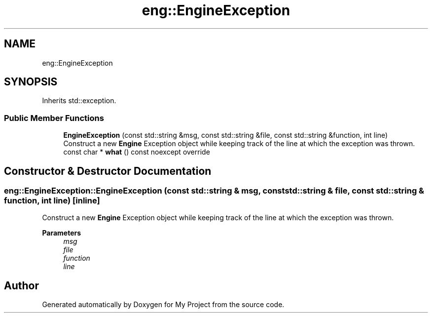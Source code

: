 .TH "eng::EngineException" 3 "Mon Dec 18 2023" "My Project" \" -*- nroff -*-
.ad l
.nh
.SH NAME
eng::EngineException
.SH SYNOPSIS
.br
.PP
.PP
Inherits std::exception\&.
.SS "Public Member Functions"

.in +1c
.ti -1c
.RI "\fBEngineException\fP (const std::string &msg, const std::string &file, const std::string &function, int line)"
.br
.RI "Construct a new \fBEngine\fP Exception object while keeping track of the line at which the exception was thrown\&. "
.ti -1c
.RI "const char * \fBwhat\fP () const noexcept override"
.br
.in -1c
.SH "Constructor & Destructor Documentation"
.PP 
.SS "eng::EngineException::EngineException (const std::string & msg, const std::string & file, const std::string & function, int line)\fC [inline]\fP"

.PP
Construct a new \fBEngine\fP Exception object while keeping track of the line at which the exception was thrown\&. 
.PP
\fBParameters\fP
.RS 4
\fImsg\fP 
.br
\fIfile\fP 
.br
\fIfunction\fP 
.br
\fIline\fP 
.RE
.PP


.SH "Author"
.PP 
Generated automatically by Doxygen for My Project from the source code\&.
